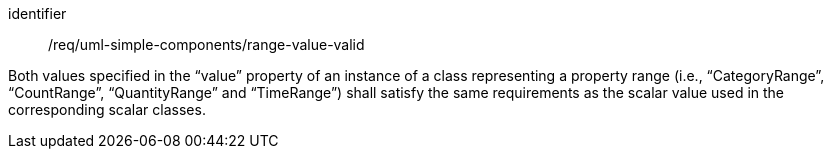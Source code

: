 [requirement,model=ogc]
====
[%metadata]
identifier:: /req/uml-simple-components/range-value-valid

Both values specified in the “value” property of an instance of a class representing a property range (i.e., “CategoryRange”, “CountRange”, “QuantityRange” and “TimeRange”) shall satisfy the same requirements as the scalar value used in the corresponding scalar classes.
====
